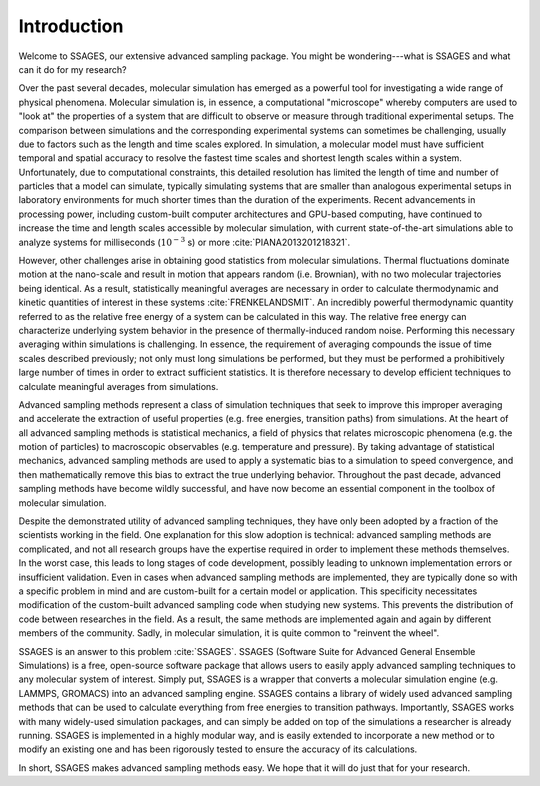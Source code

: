 Introduction
============

Welcome to SSAGES, our extensive advanced sampling package. You might be
wondering---what is SSAGES and what can it do for my research?

Over the past several decades, molecular simulation has emerged as a powerful
tool for investigating a wide range of physical phenomena. Molecular
simulation is, in essence, a computational "microscope" whereby computers are
used to "look at" the properties of a system that are difficult to observe or
measure through traditional experimental setups. The comparison between
simulations and the corresponding experimental systems can sometimes be
challenging, usually due to factors such as the length and time scales
explored. In simulation, a molecular model must have sufficient temporal and
spatial accuracy to resolve the fastest time scales and shortest length scales
within a system. Unfortunately, due to computational constraints, this
detailed resolution has limited the length of time and number of particles
that a model can simulate, typically simulating systems that are smaller than
analogous experimental setups in laboratory environments for much shorter
times than the duration of the experiments. Recent advancements in processing
power, including custom-built computer architectures and GPU-based computing,
have continued to increase the time and length scales accessible by molecular
simulation, with current state-of-the-art simulations able to analyze systems
for milliseconds (:math:`10^{-3}` s) or more :cite:`PIANA2013201218321`.

However, other challenges arise in obtaining good statistics from molecular
simulations.  Thermal fluctuations dominate motion at the nano-scale and
result in motion that appears random (i.e. Brownian), with no two molecular
trajectories being identical. As a result, statistically meaningful averages
are necessary in order to calculate thermodynamic and kinetic quantities of
interest in these systems :cite:`FRENKELANDSMIT`. An incredibly powerful
thermodynamic quantity referred to as the relative free energy of a system can
be calculated in this way. The relative free energy can characterize
underlying system behavior in the presence of thermally-induced random
noise. Performing this necessary averaging within simulations is challenging.
In essence, the requirement of averaging compounds the issue of time scales
described previously; not only must long simulations be performed, but they
must be performed a prohibitively large number of times in order to extract
sufficient statistics. It is therefore necessary to develop efficient
techniques to calculate meaningful averages from simulations.

Advanced sampling methods represent a class of simulation techniques that seek
to improve this improper averaging and accelerate the extraction of useful
properties (e.g. free energies, transition paths) from simulations.  At the
heart of all advanced sampling methods is statistical mechanics, a field of
physics that relates microscopic phenomena (e.g. the motion of particles) to
macroscopic observables (e.g. temperature and pressure). By taking advantage of
statistical mechanics, advanced sampling methods are used to apply a systematic
bias to a simulation to speed convergence, and then mathematically remove this
bias to extract the true underlying behavior. Throughout the past decade,
advanced sampling methods have become wildly successful, and have now become an
essential component in the toolbox of molecular simulation.

Despite the demonstrated utility of advanced sampling techniques, they have only
been adopted by a fraction of the scientists working in the field. One
explanation for this slow adoption is technical: advanced sampling methods are
complicated, and not all research groups have the expertise required in order to
implement these methods themselves. In the worst case, this leads to long stages
of code development, possibly leading to unknown implementation errors or
insufficient validation. Even in cases when advanced sampling methods are
implemented, they are typically done so with a specific problem in mind and are
custom-built for a certain model or application. This specificity necessitates
modification of the custom-built advanced sampling code when studying new
systems. This prevents the distribution of code between researches in the field.
As a result, the same methods are implemented again and again by different
members of the community. Sadly, in molecular simulation, it is quite common to
"reinvent the wheel".

SSAGES is an answer to this problem :cite:`SSAGES`. SSAGES (Software Suite for
Advanced General Ensemble Simulations) is a free, open-source software package
that allows users to easily apply advanced sampling techniques to any
molecular system of interest. Simply put, SSAGES is a wrapper that converts a
molecular simulation engine (e.g. LAMMPS, GROMACS) into an advanced sampling
engine. SSAGES contains a library of widely used advanced sampling methods
that can be used to calculate everything from free energies to transition
pathways. Importantly, SSAGES works with many widely-used simulation
packages, and can simply be added on top of the simulations a researcher is
already running. SSAGES is implemented in a highly modular way, and is easily
extended to incorporate a new method or to modify an existing one and has been
rigorously tested to ensure the accuracy of its calculations.

In short, SSAGES makes advanced sampling methods easy. We hope that it will do
just that for your research.
